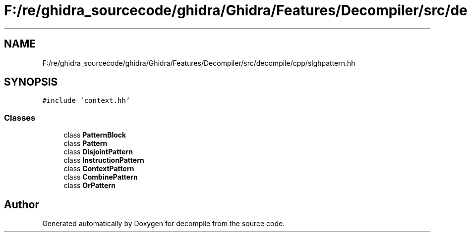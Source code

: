 .TH "F:/re/ghidra_sourcecode/ghidra/Ghidra/Features/Decompiler/src/decompile/cpp/slghpattern.hh" 3 "Sun Apr 14 2019" "decompile" \" -*- nroff -*-
.ad l
.nh
.SH NAME
F:/re/ghidra_sourcecode/ghidra/Ghidra/Features/Decompiler/src/decompile/cpp/slghpattern.hh
.SH SYNOPSIS
.br
.PP
\fC#include 'context\&.hh'\fP
.br

.SS "Classes"

.in +1c
.ti -1c
.RI "class \fBPatternBlock\fP"
.br
.ti -1c
.RI "class \fBPattern\fP"
.br
.ti -1c
.RI "class \fBDisjointPattern\fP"
.br
.ti -1c
.RI "class \fBInstructionPattern\fP"
.br
.ti -1c
.RI "class \fBContextPattern\fP"
.br
.ti -1c
.RI "class \fBCombinePattern\fP"
.br
.ti -1c
.RI "class \fBOrPattern\fP"
.br
.in -1c
.SH "Author"
.PP 
Generated automatically by Doxygen for decompile from the source code\&.
